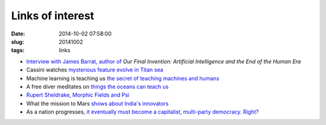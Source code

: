 =================
Links of interest
=================

:date: 2014-10-02 07:58:00
:slug: 20141002
:tags: links

* `Interview with James Barrat, author of <https://www.youtube.com/watch?v=Gt0Jf-79uOE>`_ *Our Final Invention: Artificial Intelligence and the End of the Human Era*
* Cassini watches `mysterious feature evolve in Titan sea <http://www.nasa.gov/jpl/cassini/cassini-watches-mysterious-feature-evolve-in-titan-sea/>`_
* Machine learning is teaching us `the secret of teaching machines and humans <http://nautil.us/issue/6/secret-codes/teaching-me-softly>`_
* A free diver meditates on `things the oceans can teach us <http://vimeo.com/43451504>`_
* `Rupert Sheldrake, Morphic Fields and Psi <http://multiverseaccordingtoben.blogspot.hk/2014/09/morphic-fields-memory-psi-unified.html>`_
* What the mission to Mars `shows about India's innovators <http://blogs.hbr.org/2014/10/what-the-mission-to-mars-shows-about-indias-innovators/>`_
* As a nation progresses, `it eventually must become a capitalist, multi-party democracy. Right? <https://www.ted.com/talks/eric_x_li_a_tale_of_two_political_systems>`_
